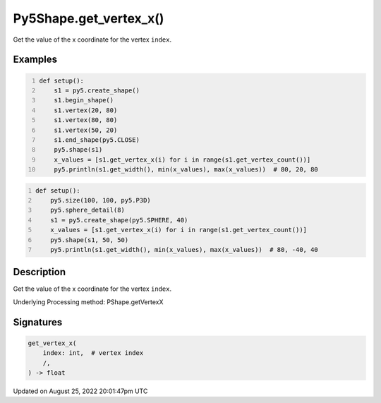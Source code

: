 Py5Shape.get_vertex_x()
=======================

Get the value of the x coordinate for the vertex ``index``.

Examples
--------

.. raw:: html

    <div class="example-table">

.. raw:: html

    <div class="example-row"><div class="example-cell-image">

.. image:: /images/reference/Py5Shape_get_vertex_x_0.png
    :alt: example picture for get_vertex_x()

.. raw:: html

    </div><div class="example-cell-code">

.. code:: python
    :number-lines:

    def setup():
        s1 = py5.create_shape()
        s1.begin_shape()
        s1.vertex(20, 80)
        s1.vertex(80, 80)
        s1.vertex(50, 20)
        s1.end_shape(py5.CLOSE)
        py5.shape(s1)
        x_values = [s1.get_vertex_x(i) for i in range(s1.get_vertex_count())]
        py5.println(s1.get_width(), min(x_values), max(x_values))  # 80, 20, 80

.. raw:: html

    </div></div>

.. raw:: html

    <div class="example-row"><div class="example-cell-image">

.. image:: /images/reference/Py5Shape_get_vertex_x_1.png
    :alt: example picture for get_vertex_x()

.. raw:: html

    </div><div class="example-cell-code">

.. code:: python
    :number-lines:

    def setup():
        py5.size(100, 100, py5.P3D)
        py5.sphere_detail(8)
        s1 = py5.create_shape(py5.SPHERE, 40)
        x_values = [s1.get_vertex_x(i) for i in range(s1.get_vertex_count())]
        py5.shape(s1, 50, 50)
        py5.println(s1.get_width(), min(x_values), max(x_values))  # 80, -40, 40

.. raw:: html

    </div></div>

.. raw:: html

    </div>

Description
-----------

Get the value of the x coordinate for the vertex ``index``.

Underlying Processing method: PShape.getVertexX

Signatures
------

.. code:: python

    get_vertex_x(
        index: int,  # vertex index
        /,
    ) -> float
Updated on August 25, 2022 20:01:47pm UTC

